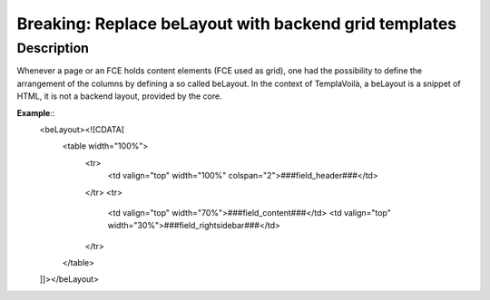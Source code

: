 ======================================================
Breaking: Replace beLayout with backend grid templates
======================================================

Description
===========

Whenever a page or an FCE holds content elements (FCE used as grid), one had the possibility to define the arrangement
of the columns by defining a so called beLayout. In the context of TemplaVoilà, a beLayout is a snippet of HTML, it is
not a backend layout, provided by the core.

**Example**::
   <beLayout><![CDATA[
      <table width="100%">
         <tr>
            <td valign="top" width="100%" colspan="2">###field_header###</td>
         </tr>
         <tr>
            <td valign="top" width="70%">###field_content###</td>
            <td valign="top" width="30%">###field_rightsidebar###</td>
         </tr>
      </table>
   ]]></beLayout>
